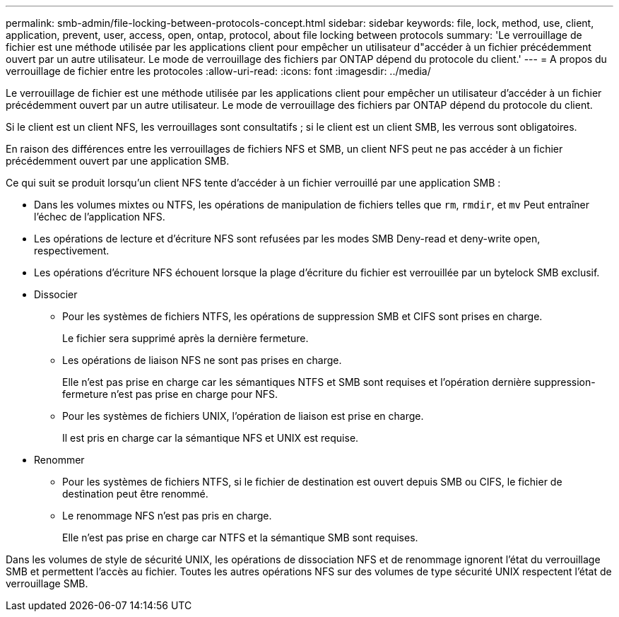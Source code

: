 ---
permalink: smb-admin/file-locking-between-protocols-concept.html 
sidebar: sidebar 
keywords: file, lock, method, use, client, application, prevent, user, access, open, ontap, protocol, about file locking between protocols 
summary: 'Le verrouillage de fichier est une méthode utilisée par les applications client pour empêcher un utilisateur d"accéder à un fichier précédemment ouvert par un autre utilisateur. Le mode de verrouillage des fichiers par ONTAP dépend du protocole du client.' 
---
= A propos du verrouillage de fichier entre les protocoles
:allow-uri-read: 
:icons: font
:imagesdir: ../media/


[role="lead"]
Le verrouillage de fichier est une méthode utilisée par les applications client pour empêcher un utilisateur d'accéder à un fichier précédemment ouvert par un autre utilisateur. Le mode de verrouillage des fichiers par ONTAP dépend du protocole du client.

Si le client est un client NFS, les verrouillages sont consultatifs ; si le client est un client SMB, les verrous sont obligatoires.

En raison des différences entre les verrouillages de fichiers NFS et SMB, un client NFS peut ne pas accéder à un fichier précédemment ouvert par une application SMB.

Ce qui suit se produit lorsqu'un client NFS tente d'accéder à un fichier verrouillé par une application SMB :

* Dans les volumes mixtes ou NTFS, les opérations de manipulation de fichiers telles que `rm`, `rmdir`, et `mv` Peut entraîner l'échec de l'application NFS.
* Les opérations de lecture et d'écriture NFS sont refusées par les modes SMB Deny-read et deny-write open, respectivement.
* Les opérations d'écriture NFS échouent lorsque la plage d'écriture du fichier est verrouillée par un bytelock SMB exclusif.
* Dissocier
+
** Pour les systèmes de fichiers NTFS, les opérations de suppression SMB et CIFS sont prises en charge.
+
Le fichier sera supprimé après la dernière fermeture.

** Les opérations de liaison NFS ne sont pas prises en charge.
+
Elle n'est pas prise en charge car les sémantiques NTFS et SMB sont requises et l'opération dernière suppression-fermeture n'est pas prise en charge pour NFS.

** Pour les systèmes de fichiers UNIX, l'opération de liaison est prise en charge.
+
Il est pris en charge car la sémantique NFS et UNIX est requise.



* Renommer
+
** Pour les systèmes de fichiers NTFS, si le fichier de destination est ouvert depuis SMB ou CIFS, le fichier de destination peut être renommé.
** Le renommage NFS n'est pas pris en charge.
+
Elle n'est pas prise en charge car NTFS et la sémantique SMB sont requises.





Dans les volumes de style de sécurité UNIX, les opérations de dissociation NFS et de renommage ignorent l'état du verrouillage SMB et permettent l'accès au fichier. Toutes les autres opérations NFS sur des volumes de type sécurité UNIX respectent l'état de verrouillage SMB.
